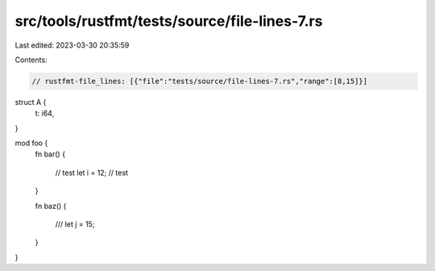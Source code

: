 src/tools/rustfmt/tests/source/file-lines-7.rs
==============================================

Last edited: 2023-03-30 20:35:59

Contents:

.. code-block:: rs

    // rustfmt-file_lines: [{"file":"tests/source/file-lines-7.rs","range":[8,15]}]

struct A {
    t: i64,
}

mod foo {
    fn bar() {



        // test 
        let i = 12;
        // test
    }

    fn baz() {



        ///
        let j = 15;     
    }
}



